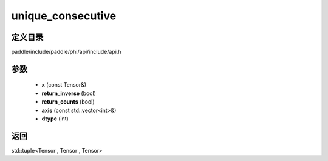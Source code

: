 .. _cn_api_paddle_experimental_unique_consecutive:

unique_consecutive
-------------------------------

.. cpp:function:: std::tuple<Tensor , Tensor , Tensor> unique_consecutive ( const Tensor & x , bool return_inverse = false , bool return_counts = false , const std::vector<int> & axis = { } , int dtype = 5 ) 



定义目录
:::::::::::::::::::::
paddle/include/paddle/phi/api/include/api.h

参数
:::::::::::::::::::::
	- **x** (const Tensor&)
	- **return_inverse** (bool)
	- **return_counts** (bool)
	- **axis** (const std::vector<int>&)
	- **dtype** (int)

返回
:::::::::::::::::::::
std::tuple<Tensor , Tensor , Tensor>
